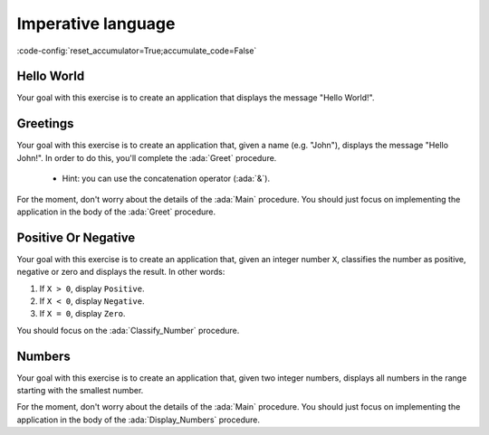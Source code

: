 Imperative language
===================

:code-config:`reset_accumulator=True;accumulate_code=False`

.. role:: ada(code)
   :language: ada

.. role:: c(code)
   :language: c

.. role:: cpp(code)
   :language: c++

Hello World
-----------

Your goal with this exercise is to create an application that displays
the message "Hello World!".

.. code:: ada lab=Imperative_Language.Hello_World

    --  START LAB IO BLOCK
    in 0:
    out 0:Hello World!
    --  END LAB IO BLOCK

    with Ada.Text_IO; use Ada.Text_IO;

    procedure Main is
    begin
       --  Implement the application here!
       null;
    end Main;

Greetings
---------

Your goal with this exercise is to create an application that, given a
name (e.g. "John"), displays the message "Hello John!". In order to do
this, you'll complete the :ada:`Greet` procedure.

    - Hint: you can use the concatenation operator (:ada:`&`).

For the moment, don't worry about the details of the :ada:`Main` procedure.
You should just focus on implementing the application in the body of the
:ada:`Greet` procedure.


.. code:: ada lab=Imperative_Language.Greetings

    --  START LAB IO BLOCK
    in 0:John
    out 0:Hello John!
    in 1:Joanna
    out 1:Hello Joanna!
    --  END LAB IO BLOCK

    with Ada.Command_Line; use Ada.Command_Line;
    with Ada.Text_IO;      use Ada.Text_IO;

    procedure Main is

       procedure Greet (Name : String) is
       begin
          --  Implement the application here!
          null;
       end Greet;

    begin
       if Argument_Count < 1 then
          Put_Line ("ERROR: missing arguments! Exiting...");
          return;
       elsif Argument_Count > 1 then
          Put_Line ("Ignoring additional arguments...");
       end if;

       Greet (Argument (1));
    end Main;

Positive Or Negative
--------------------

Your goal with this exercise is to create an application that, given an
integer number ``X``, classifies the number as positive, negative or
zero and displays the result. In other words:

#. If ``X > 0``, display ``Positive``.

#. If ``X < 0``, display ``Negative``.

#. If ``X = 0``, display ``Zero``.

You should focus on the :ada:`Classify_Number` procedure.

.. code:: ada lab=Imperative_Language.Positive_Or_Negative

    --  START LAB IO BLOCK
    in 0:0
    out 0:Zero
    in 1:1
    out 1:Positive
    in 2:-1
    out 2:Negative
    in 3:99999
    out 3:Positive
    in 4:-99999
    out 4:Negative
    --  END LAB IO BLOCK

    procedure Classify_Number (X : Integer);

    with Ada.Text_IO; use Ada.Text_IO;

    procedure Classify_Number (X : Integer) is
    begin
       --  Implement the application here!
       null;
    end Classify_Number;

    with Ada.Command_Line; use Ada.Command_Line;
    with Ada.Text_IO;      use Ada.Text_IO;

    with Classify_Number;

    procedure Main is
       A : Integer;
    begin
       if Argument_Count < 1 then
          Put_Line ("ERROR: missing arguments! Exiting...");
          return;
       elsif Argument_Count > 1 then
          Put_Line ("Ignoring additional arguments...");
       end if;

       A := Integer'Value (Argument (1));

       Classify_Number (A);
    end Main;

Numbers
-------

Your goal with this exercise is to create an application that, given two
integer numbers, displays all numbers in the range starting with the
smallest number.

For the moment, don't worry about the details of the :ada:`Main` procedure.
You should just focus on implementing the application in the body of the
:ada:`Display_Numbers` procedure.

.. code:: ada lab=Imperative_Language.Numbers

    --  START LAB IO BLOCK
    in 0:1 5
    out 0: 1  2  3  4  5
    in 1:5 1
    out 1: 1  2  3  4  5
    in 2:-5 -1
    out 2:-5 -4 -3 -2 -1
    in 3:5 -1
    out 3:-1  0  1  2  3  4  5
    in 4:-5 1
    out 4:-5 -4 -3 -2 -1  0  1
    in 5:1 -1
    out 5:-1  0  1
    in 6:-1 -5
    out 6:-5 -4 -3 -2 -1
    --  END LAB IO BLOCK

    procedure Display_Numbers (A, B : Integer);

    procedure Display_Numbers (A, B : Integer) is
    begin
       --  Implement the application here!
       null;
    end Display_Numbers;

    with Ada.Command_Line; use Ada.Command_Line;
    with Ada.Text_IO;      use Ada.Text_IO;

    with Display_Numbers;

    procedure Main is
       A, B : Integer;
    begin
       if Argument_Count < 2 then
          Put_Line ("ERROR: missing arguments! Exiting...");
          return;
       elsif Argument_Count > 2 then
          Put_Line ("Ignoring additional arguments...");
       end if;

       A := Integer'Value (Argument (1));
       B := Integer'Value (Argument (2));

       Display_Numbers (A, B);
    end Main;
